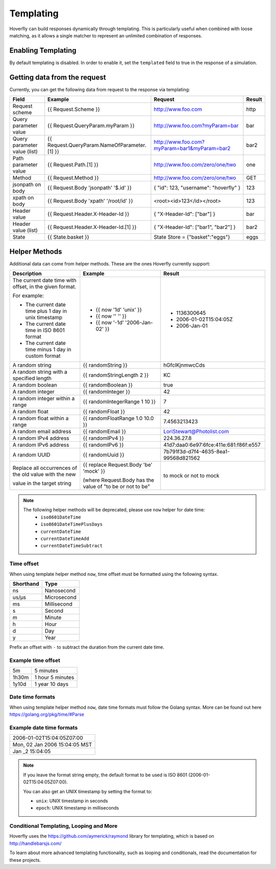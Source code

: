 .. _templating:


Templating
==========

Hoverfly can build responses dynamically through templating. This is particularly useful when combined with loose matching, as it allows a single
matcher to represent an unlimited combination of responses.


Enabling Templating
-------------------

By default templating is disabled. In order to enable it, set the ``templated`` field to true in the response of a simulation.


Getting data from the request
-----------------------------

Currently, you can get the following data from request to the response via templating:

+------------------------------+----------------------------------------------+----------------------------------------------+--------+
| Field                        | Example                                      | Request                                      | Result |
+==============================+==============================================+==============================================+========+
| Request scheme               | {{ Request.Scheme }}                         | http://www.foo.com                           | http   |
+------------------------------+----------------------------------------------+----------------------------------------------+--------+
| Query parameter value        | {{ Request.QueryParam.myParam }}             | http://www.foo.com?myParam=bar               | bar    |
+------------------------------+----------------------------------------------+----------------------------------------------+--------+
| Query parameter value (list) | {{ Request.QueryParam.NameOfParameter.[1] }} | http://www.foo.com?myParam=bar1&myParam=bar2 | bar2   |
+------------------------------+----------------------------------------------+----------------------------------------------+--------+
| Path parameter value         | {{ Request.Path.[1] }}                       | http://www.foo.com/zero/one/two              | one    |
+------------------------------+----------------------------------------------+----------------------------------------------+--------+
| Method                       | {{ Request.Method }}                         | http://www.foo.com/zero/one/two              | GET    |
+------------------------------+----------------------------------------------+----------------------------------------------+--------+
| jsonpath on body             | {{ Request.Body 'jsonpath' '$.id' }}         | { "id": 123, "username": "hoverfly" }        | 123    |
+------------------------------+----------------------------------------------+----------------------------------------------+--------+
| xpath on body                | {{ Request.Body 'xpath' '/root/id' }}        | <root><id>123</id></root>                    | 123    |
+------------------------------+----------------------------------------------+----------------------------------------------+--------+
| Header value                 | {{ Request.Header.X-Header-Id }}             | { "X-Header-Id": ["bar"] }                   | bar    |
+------------------------------+----------------------------------------------+----------------------------------------------+--------+
| Header value (list)          | {{ Request.Header.X-Header-Id.[1] }}         | { "X-Header-Id": ["bar1", "bar2"] }          | bar2   |
+------------------------------+----------------------------------------------+----------------------------------------------+--------+
| State                        | {{ State.basket }}                           | State Store = {"basket":"eggs"}              | eggs   |
+------------------------------+----------------------------------------------+----------------------------------------------+--------+

Helper Methods
--------------

Additional data can come from helper methods. These are the ones Hoverfly currently support:

+-----------------------------------------------------------+-----------------------------------------------------------+-----------------------------------------+
| Description                                               | Example                                                   |  Result                                 |
+===========================================================+===========================================================+=========================================+
| The current date time with offset, in the given format.   |                                                           |                                         |
|                                                           |                                                           |                                         |
| For example:                                              |                                                           |                                         |
|                                                           |                                                           |                                         |
| - The current date time plus 1 day in unix timestamp      | - {{ now '1d' 'unix' }}                                   |  - 1136300645                           |
| - The current date time in ISO 8601 format                | - {{ now '' '' }}                                         |  - 2006-01-02T15:04:05Z                 |
| - The current date time minus 1 day in custom format      | - {{ now '-1d' '2006-Jan-02' }}                           |  - 2006-Jan-01                          |
+-----------------------------------------------------------+-----------------------------------------------------------+-----------------------------------------+
| A random string                                           | {{ randomString }}                                        |  hGfclKjnmwcCds                         |
+-----------------------------------------------------------+-----------------------------------------------------------+-----------------------------------------+
| A random string with a specified length                   | {{ randomStringLength 2 }}                                |  KC                                     |
+-----------------------------------------------------------+-----------------------------------------------------------+-----------------------------------------+
| A random boolean                                          | {{ randomBoolean }}                                       |  true                                   |
+-----------------------------------------------------------+-----------------------------------------------------------+-----------------------------------------+
| A random integer                                          | {{ randomInteger }}                                       |  42                                     |
+-----------------------------------------------------------+-----------------------------------------------------------+-----------------------------------------+
| A random integer within a range                           | {{ randomIntegerRange 1 10 }}                             |  7                                      |
+-----------------------------------------------------------+-----------------------------------------------------------+-----------------------------------------+
| A random float                                            | {{ randomFloat }}                                         |  42                                     |
+-----------------------------------------------------------+-----------------------------------------------------------+-----------------------------------------+
| A random float within a range                             | {{ randomFloatRange 1.0 10.0 }}                           |  7.4563213423                           |
+-----------------------------------------------------------+-----------------------------------------------------------+-----------------------------------------+
| A random email address                                    | {{ randomEmail }}                                         |  LoriStewart@Photolist.com              |
+-----------------------------------------------------------+-----------------------------------------------------------+-----------------------------------------+
| A random IPv4  address                                    | {{ randomIPv4 }}                                          |  224.36.27.8                            |
+-----------------------------------------------------------+-----------------------------------------------------------+-----------------------------------------+
| A random IPv6  address                                    | {{ randomIPv6 }}                                          |  41d7:daa0:6e97:6fce:411e:681:f86f:e557 |
+-----------------------------------------------------------+-----------------------------------------------------------+-----------------------------------------+
| A random UUID                                             | {{ randomUuid }}                                          |  7b791f3d-d7f4-4635-8ea1-99568d821562   |
+-----------------------------------------------------------+-----------------------------------------------------------+-----------------------------------------+
| Replace all occurrences of the old value with the new     | {{ replace Request.Body 'be' 'mock' }}                    |                                         |
|                                                           |                                                           |                                         |
| value in the target string                                | (where Request.Body has the value of "to be or not to be" |  to mock or not to mock                 |
+-----------------------------------------------------------+-----------------------------------------------------------+-----------------------------------------+

.. note::

    The following helper methods will be deprecated, please use ``now`` helper for date time:
        - ``iso8601DateTime``
        - ``iso8601DateTimePlusDays``
        - ``currentDateTime``
        - ``currentDateTimeAdd``
        - ``currentDateTimeSubtract``


Time offset
~~~~~~~~~~~
When using template helper method ``now``, time offset must be formatted using the following syntax.

+-----------+-------------+
| Shorthand | Type        |
+===========+=============+
| ns        | Nanosecond  |
+-----------+-------------+
| us/µs     | Microsecond |
+-----------+-------------+
| ms        | Millisecond |
+-----------+-------------+
| s         | Second      |
+-----------+-------------+
| m         | Minute      |
+-----------+-------------+
| h         | Hour        |
+-----------+-------------+
| d         | Day         |
+-----------+-------------+
| y         | Year        |
+-----------+-------------+

Prefix an offset with ``-`` to subtract the duration from the current date time.

Example time offset
~~~~~~~~~~~~~~~~~~~

+-----------+-------------------+
| 5m        | 5 minutes         |
+-----------+-------------------+
| 1h30m     | 1 hour 5 minutes  |
+-----------+-------------------+
| 1y10d     | 1 year 10 days    |
+-----------+-------------------+

Date time formats
~~~~~~~~~~~~~~~~~
When using template helper method ``now``, date time formats must follow the Golang syntax.
More can be found out here https://golang.org/pkg/time/#Parse

Example date time formats
~~~~~~~~~~~~~~~~~~~~~~~~~

+-------------------------------+
| 2006-01-02T15:04:05Z07:00     |
+-------------------------------+
| Mon, 02 Jan 2006 15:04:05 MST |
+-------------------------------+
| Jan _2 15:04:05               |
+-------------------------------+

.. note::

    If you leave the format string empty, the default format to be used is ISO 8601 (2006-01-02T15:04:05Z07:00).

    You can also get an UNIX timestamp by setting the format to:

    - ``unix``: UNIX timestamp in seconds
    - ``epoch``: UNIX timestamp in milliseconds


Conditional Templating, Looping and More
~~~~~~~~~~~~~~~~~~~~~~~~~~~~~~~~~~~~~~~~

Hoverfly uses the https://github.com/aymerick/raymond library for templating, which is based on http://handlebarsjs.com/

To learn about more advanced templating functionality, such as looping and conditionals, read the documentation for these projects.
